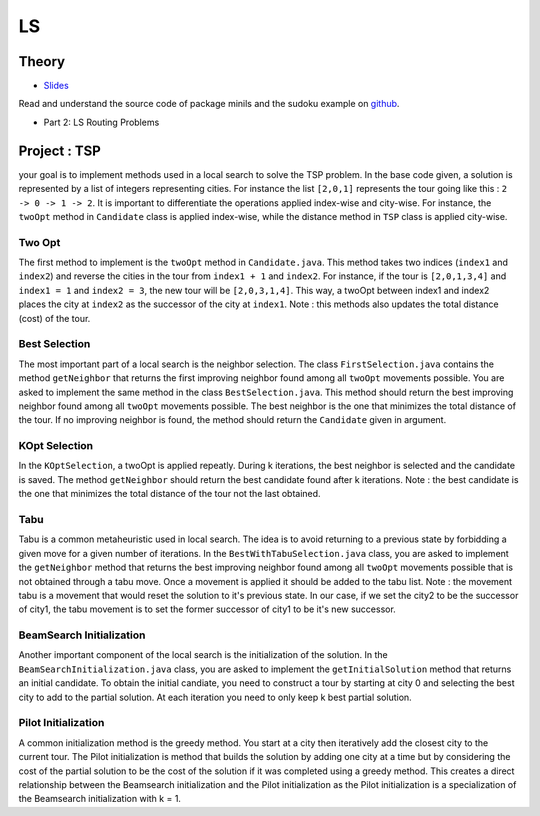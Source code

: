.. _ls:


*************************************************************************************************
LS
*************************************************************************************************

Theory
=======================================


* `Slides <../_static/slides/06-local-search.pdf>`_


Read and understand the source code of package minils and the sudoku example on `github <https://github.com/pschaus/linfo2266/tree/master/src/main/java/localsearch/minils>`_.

* Part 2: LS Routing Problems

Project : TSP
=======================================
your goal is to implement methods used in a local search to solve the TSP problem. In the base code given, a solution is represented by a list of integers representing cities. For instance the list ``[2,0,1]`` represents the tour going like this : ``2 -> 0 -> 1 -> 2``. It is important to differentiate the operations applied index-wise and city-wise. For instance, the ``twoOpt`` method in ``Candidate`` class is applied index-wise, while the distance method in ``TSP`` class is applied city-wise.

Two Opt
~~~~~~~~~~~~~~

The first method to implement is the ``twoOpt`` method in ``Candidate.java``. This method takes two indices (``index1`` and ``index2``) and reverse the cities in the tour from ``index1 + 1`` and ``index2``. For instance, if the tour is ``[2,0,1,3,4]`` and ``index1 = 1`` and ``index2 = 3``, the new tour will be ``[2,0,3,1,4]``. This way, a twoOpt between index1 and index2 places the city at ``index2`` as the successor of the city at ``index1``. Note : this methods also updates the total distance (cost) of the tour.

Best Selection
~~~~~~~~~~~~~~

The most important part of a local search is the neighbor selection. The class ``FirstSelection.java`` contains the method ``getNeighbor`` that returns the first improving neighbor found among all ``twoOpt`` movements possible. You are asked to implement the same method in the class ``BestSelection.java``. This method should return the best improving neighbor found among all ``twoOpt`` movements possible. The best neighbor is the one that minimizes the total distance of the tour. If no improving neighbor is found, the method should return the ``Candidate`` given in argument.

KOpt Selection
~~~~~~~~~~~~~~

In the ``KOptSelection``, a twoOpt is applied repeatly. During k iterations, the best neighbor is selected and the candidate is saved. The method ``getNeighbor`` should return the best candidate found after k iterations. Note : the best candidate is the one that minimizes the total distance of the tour not the last obtained.

Tabu
~~~~~~~~

Tabu is a common metaheuristic used in local search. The idea is to avoid returning to a previous state by forbidding a given move for a given number of iterations. In the ``BestWithTabuSelection.java`` class, you are asked to implement the ``getNeighbor`` method that returns the best improving neighbor found among all ``twoOpt`` movements possible that is not obtained through a tabu move. Once a movement is applied it should be added to the tabu list. Note : the movement tabu is a movement that would reset the solution to it's previous state. In our case, if we set the city2 to be the successor of city1, the tabu movement is to set the former successor of city1 to be it's new successor.

BeamSearch Initialization
~~~~~~~~~~~~~~~~~~~~~~~~~~~~

Another important component of the local search is the initialization of the solution. In the ``BeamSearchInitialization.java`` class, you are asked to implement the ``getInitialSolution`` method that returns an initial candidate. To obtain the initial candiate, you need to construct a tour by starting at city 0 and selecting the best city to add to the partial solution. At each iteration you need to only keep k best partial solution. 

Pilot Initialization
~~~~~~~~~~~~~~~~~~~~~~~~~~~~

A common initialization method is the greedy method. You start at a city then iteratively add the closest city to the current tour. The Pilot initialization is method that builds the solution by adding one city at a time but by considering the cost of the partial solution to be the cost of the solution if it was completed using a greedy method. This creates a direct relationship between the Beamsearch initialization and the Pilot initialization as the Pilot initialization is a specialization of the Beamsearch initialization with k = 1.


..
    Traveling Salesman Problem: 2-Opt
    """""""""""""""""""""""""""""""""""""""

    You are given a suboptimal solution: [1,2,3,4,5] (list of the visited nodes).
    If the optimal solution is [4,1,3,2,5], what is the minimal sequence of 2-Opt moves to reach the solution?

    Vehicle Routing Problem: Clark-Wright Savings Algorithm
    """""""""""""""""""""""""""""""""""""""

    Given the following demands and distances between the depot and the customers, find an initial solution to the Vehicle Routing Problem with a **maximum capacity of 50** using the `Clark-Wright Savings Algorithm <http://web.mit.edu/urban_or_book/www/book/chapter6/6.4.12.html>`_.

    ======== == == == == ==
    Customer 1  2  3  4  5
    Demand   15 10 15 20 30
    ======== == == == == ==

    ========= ===== == == == == ==
    Distances depot 1  2  3  4  5
    depot           15 10 20 10 25
    1                  5  15 15 5
    2                     25 10 10
    3                        5  5
    4                           20
    5
    ========= ===== == == == == ==

